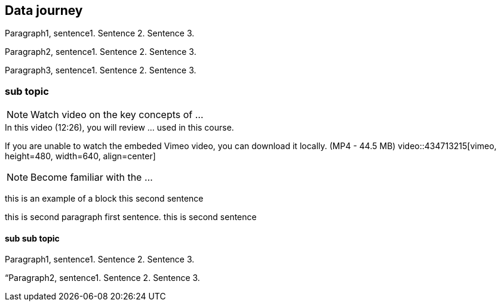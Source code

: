 [multipage-level=2]
== Data journey 

Paragraph1, sentence1.
Sentence 2.
Sentence 3.

Paragraph2, sentence1.
Sentence 2.
Sentence 3.

Paragraph3, sentence1.
Sentence 2.
Sentence 3.

=== sub topic

[NOTE.presentation]
Watch video on the key concepts of ...

.In this video (12:26), you will review ... used in this course. 
If you are unable to watch the embeded Vimeo video, you can download it locally. (MP4 - 44.5 MB)
video::434713215[vimeo, height=480, width=640, align=center]


[NOTE.activity]
Become familiar with the ...

****
this is an example of a block
this second sentence

this is second paragraph first sentence.
this is second sentence
****

==== sub sub topic

Paragraph1, sentence1.
Sentence 2.
Sentence 3.

“Paragraph2, sentence1.
Sentence 2.
Sentence 3.
